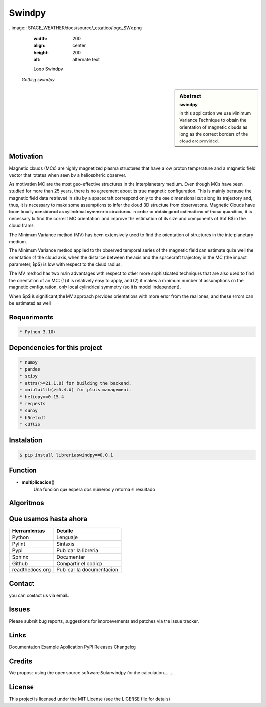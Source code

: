 **Swindpy**
***************

..image:: SPACE_WEATHER/docs/source/_estatico/logo_SWx.png
    :width: 200
    :align: center
    :height: 200
    :alt: alternate text

    Logo Swindpy

   *Getting swindpy*

.. sidebar:: Abstract
    :subtitle: swindpy

    In this application we use Minimum Variance 
    Technique to obtain the orientation of magnetic
    clouds as long as the correct borders of the 
    cloud are provided.


**Motivation**
==============

Magnetic clouds (MCs) are highly magnetized
plasma structures that have a low proton
temperature and a magnetic field vector that
rotates when seen by a heliospheric
observer.

As motivation MC are the most geo-effective structures in the Interplanetary 
medium. 
Even though MCs have been studied for more than 25 years,
there is no agreement about its true
magnetic configuration.  This is mainly because
the magnetic field data retrieved in
situ by a spacecraft correspond only to the one dimensional
cut along its trajectory and, thus,
it is necessary to make some assumptions to infer
the cloud 3D structure from observations.
Magnetic Clouds have been locally considered as cylindrical symmetric structures.
In order to obtain good estimations of these quantities,
it is necessary to find the correct MC orientation, and
improve the estimation of its size and components
of $\bf B$ in the cloud frame.

The Minimum Variance method (MV) has been extensively
used to find the orientation of structures
in the interplanetary medium.

The Minimum Variance method applied to the observed temporal
series of the magnetic field can estimate quite well
the orientation of the cloud axis, when
the distance between the axis and the spacecraft
trajectory in the MC (the impact parameter, $p$)
is low with respect to the cloud radius.

The MV method has two main advantages
with respect to other more sophisticated techniques that
are also used to find the orientation of an MC:
(1) it is relatively easy to apply,
and (2) it makes a minimum number of assumptions on
the magnetic configuration, only local cylindrical symmetry  
(so it is model independent). 

When $p$ is significant,the MV approach provides orientations
with more error from the real ones, and these errors can be 
estimated as well

**Requeriments**
================

.. code-block:: bash

    * Python 3.10+

**Dependencies for this project**
=================================

.. code-block:: bash

    * numpy
    * pandas
    * scipy 
    * attrs(>=21.1.0) for building the backend.
    * matplotlib(>=3.4.0) for plots management.
    * heliopy==0.15.4
    * requests
    * sunpy
    * h5netcdf
    * cdflib

**Instalation**
===============

.. code-block:: bash

    $ pip install libreriaswindpy==0.0.1


**Function**
=============

- **multiplicacion()**
    Una función que espera dos números y retorna el resultado

**Algoritmos**
==============




**Que usamos hasta ahora**
==========================

======================== =========================
**Herramientas**         **Detalle**
------------------------ -------------------------
Python                   Lenguaje
Pylint                   Sintaxis
Pypi                     Publicar la libreria
Sphinx                   Documentar
Github                   Compartir el codigo
readthedocs.org          Publicar la documentacion
======================== =========================

**Contact**
===========

you can contact us via email...

**Issues**
==========

Please submit bug reports, suggestions for improevements and patches via the issue tracker.

**Links**
=========

Documentation
Example Application
PyPl Releases
Changelog

**Credits**
===========

We propose using the open source software Solarwindpy for the calculation.........

**License**
===========

This project is licensed under the MIT License (see the LICENSE file for details)



